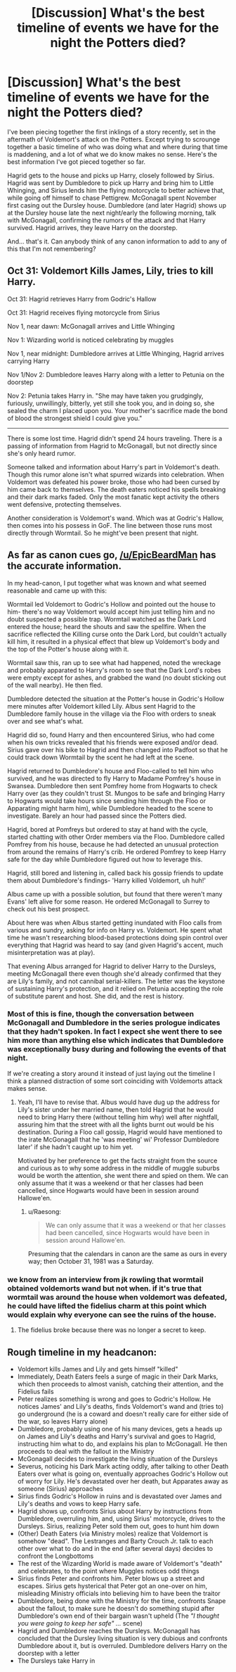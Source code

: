 #+TITLE: [Discussion] What's the best timeline of events we have for the night the Potters died?

* [Discussion] What's the best timeline of events we have for the night the Potters died?
:PROPERTIES:
:Author: The_Truthkeeper
:Score: 12
:DateUnix: 1553576065.0
:DateShort: 2019-Mar-26
:FlairText: Discussion
:END:
I've been piecing together the first inklings of a story recently, set in the aftermath of Voldemort's attack on the Potters. Except trying to scrounge together a basic timeline of who was doing what and where during that time is maddening, and a lot of what we do know makes no sense. Here's the best information I've got pieced together so far.

Hagrid gets to the house and picks up Harry, closely followed by Sirius. Hagrid was sent by Dumbledore to pick up Harry and bring him to Little Whinging, and Sirius lends him the flying motorcycle to better achieve that, while going off himself to chase Pettigrew. McGonagall spent November first casing out the Dursley house. Dumbledore (and later Hagrid) shows up at the Dursley house late the next night/early the following morning, talk with McGonagall, confirming the rumors of the attack and that Harry survived. Hagrid arrives, they leave Harry on the doorstep.

And... that's it. Can anybody think of any canon information to add to any of this that I'm not remembering?


** Oct 31: Voldemort Kills James, Lily, tries to kill Harry.

Oct 31: Hagrid retrieves Harry from Godric's Hallow

Oct 31: Hagrid receives flying motorcycle from Sirius

Nov 1, near dawn: McGonagall arrives and Little Whinging

Nov 1: Wizarding world is noticed celebrating by muggles

Nov 1, near midnight: Dumbledore arrives at Little Whinging, Hagrid arrives carrying Harry

Nov 1/Nov 2: Dumbledore leaves Harry along with a letter to Petunia on the doorstep

Nov 2: Petunia takes Harry in. "She may have taken you grudgingly, furiously, unwillingly, bitterly, yet still she took you, and in doing so, she sealed the charm I placed upon you. Your mother's sacrifice made the bond of blood the strongest shield I could give you."

--------------

There is some lost time. Hagrid didn't spend 24 hours traveling. There is a passing of information from Hagrid to McGonagall, but not directly since she's only heard rumor.

Someone talked and information about Harry's part in Voldemort's death. Though this rumor alone isn't what spurred wizards into celebration. When Voldemort was defeated his power broke, those who had been cursed by him came back to themselves. The death eaters noticed his spells breaking and their dark marks faded. Only the most fanatic kept activity the others went defensive, protecting themselves.

Another consideration is Voldemort's wand. Which was at Godric's Hallow, then comes into his possess in GoF. The line between those runs most directly through Wormtail. So he might've been present that night.
:PROPERTIES:
:Author: EpicBeardMan
:Score: 10
:DateUnix: 1553592577.0
:DateShort: 2019-Mar-26
:END:


** As far as canon cues go, [[/u/EpicBeardMan]] has the accurate information.

In my head-canon, I put together what was known and what seemed reasonable and came up with this:

Wormtail led Voldemort to Godric's Hollow and pointed out the house to him- there's no way Voldemort would accept him just telling him and no doubt suspected a possible trap. Wormtail watched as the Dark Lord entered the house; heard the shouts and saw the spellfire. When the sacrifice reflected the Killing curse onto the Dark Lord, but couldn't actually kill him, it resulted in a physical effect that blew up Voldemort's body and the top of the Potter's house along with it.

Wormtail saw this, ran up to see what had happened, noted the wreckage and probably apparated to Harry's room to see that the Dark Lord's robes were empty except for ashes, and grabbed the wand (no doubt sticking out of the wall nearby). He then fled.

Dumbledore detected the situation at the Potter's house in Godric's Hollow mere minutes after Voldemort killed Lily. Albus sent Hagrid to the Dumbledore family house in the village via the Floo with orders to sneak over and see what's what.

Hagrid did so, found Harry and then encountered Sirius, who had come when his own tricks revealed that his friends were exposed and/or dead. Sirius gave over his bike to Hagrid and then changed into Padfoot so that he could track down Wormtail by the scent he had left at the scene.

Hagrid returned to Dumbledore's house and Floo-called to tell him who survived, and he was directed to fly Harry to Madame Pomfrey's house in Swansea. Dumbledore then sent Pomfrey home from Hogwarts to check Harry over (as they couldn't trust St. Mungos to be safe and bringing Harry to Hogwarts would take hours since sending him through the Floo or Apparating might harm him), while Dumbledore headed to the scene to investigate. Barely an hour had passed since the Potters died.

Hagrid, bored at Pomfreys but ordered to stay at hand with the cycle, started chatting with other Order members via the Floo. Dumbledore called Pomfrey from his house, because he had detected an unusual protection from around the remains of Harry's crib. He ordered Pomfrey to keep Harry safe for the day while Dumbledore figured out how to leverage this.

Hagrid, still bored and listening in, called back his gossip friends to update them about Dumbledore's findings- 'Harry killed Voldemort, uh huh!'

Albus came up with a possible solution, but found that there weren't many Evans' left alive for some reason. He ordered McGonagall to Surrey to check out his best prospect.

About here was when Albus started getting inundated with Floo calls from various and sundry, asking for info on Harry vs. Voldemort. He spent what time he wasn't researching blood-based protections doing spin control over everything that Hagrid was heard to say (and given Hagrid's accent, much misinterpretation was at play).

That evening Albus arranged for Hagrid to deliver Harry to the Dursleys, meeting McGonagall there even though she'd already confirmed that they are Lily's family, and not cannibal serial-killers. The letter was the keystone of sustaining Harry's protection, and it relied on Petunia accepting the role of substitute parent and host. She did, and the rest is history.
:PROPERTIES:
:Author: wordhammer
:Score: 2
:DateUnix: 1553606845.0
:DateShort: 2019-Mar-26
:END:

*** Most of this is fine, though the conversation between McGonagall and Dumbledore in the series prologue indicates that they hadn't spoken. In fact I expect she went there to see him more than anything else which indicates that Dumbledore was exceptionally busy during and following the events of that night.

If we're creating a story around it instead of just laying out the timeline I think a planned distraction of some sort coinciding with Voldemorts attack makes sense.
:PROPERTIES:
:Author: EpicBeardMan
:Score: 5
:DateUnix: 1553608057.0
:DateShort: 2019-Mar-26
:END:

**** Yeah, I'll have to revise that. Albus would have dug up the address for Lily's sister under her married name, then told Hagrid that he would need to bring Harry there (without telling him why) well after nightfall, assuring him that the street with all the lights burnt out would be his destination. During a Floo call gossip, Hagrid would have mentioned to the irate McGonagall that he 'was meeting' wi' Professor Dumbledore later' if she hadn't caught up to him yet.

Motivated by her preference to get the facts straight from the source and curious as to why some address in the middle of muggle suburbs would be worth the attention, she went there and spied on them. We can only assume that it was a weekend or that her classes had been cancelled, since Hogwarts would have been in session around Hallowe'en.
:PROPERTIES:
:Author: wordhammer
:Score: 3
:DateUnix: 1553609113.0
:DateShort: 2019-Mar-26
:END:

***** u/Raesong:
#+begin_quote
  We can only assume that it was a weekend or that her classes had been cancelled, since Hogwarts would have been in session around Hallowe'en.
#+end_quote

Presuming that the calendars in canon are the same as ours in every way; then October 31, 1981 was a Saturday.
:PROPERTIES:
:Author: Raesong
:Score: 3
:DateUnix: 1553612936.0
:DateShort: 2019-Mar-26
:END:


*** we know from an interview from jk rowling that wormtail obtained voldemorts wand but not when. if it's true that wormtail was around the house when voldemort was defeated, he could have lifted the fidelius charm at this point which would explain why everyone can see the ruins of the house.
:PROPERTIES:
:Author: psu-fan
:Score: 1
:DateUnix: 1553637533.0
:DateShort: 2019-Mar-27
:END:

**** The fidelius broke because there was no longer a secret to keep.
:PROPERTIES:
:Author: EpicBeardMan
:Score: 2
:DateUnix: 1553639376.0
:DateShort: 2019-Mar-27
:END:


** Rough timeline in my headcanon:

- Voldemort kills James and Lily and gets himself "killed"
- Immediately, Death Eaters feels a surge of magic in their Dark Marks, which then proceeds to almost vanish, catching their attention, and the Fidelius fails
- Peter realizes something is wrong and goes to Godric's Hollow. He notices James' and Lily's deaths, finds Voldemort's wand and (tries to) go underground (he is a coward and doesn't really care for either side of the war, so leaves Harry alone)
- Dumbledore, probably using one of his many devices, gets a heads up on James and Lily's deaths and Harry's survival and goes to Hagrid, instructing him what to do, and explains his plan to McGonagall. He then proceeds to deal with the fallout in the Ministry
- McGonagall decides to investigate the living situation of the Dursleys
- Severus, noticing his Dark Mark acting oddly, after talking to other Death Eaters over what is going on, eventually approaches Godric's Hollow out of worry for Lily. He's devastated over her death, but Apparates away as someone (Sirius) approaches
- Sirius finds Godric's Hollow in ruins and is devastated over James and Lily's deaths and vows to keep Harry safe.
- Hagrid shows up, confronts Sirius about Harry by instructions from Dumbledore, overruling him, and, using Sirius' motorcycle, drives to the Dursleys. Sirius, realizing Peter sold them out, goes to hunt him down
- (Other) Death Eaters (via Ministry moles) realize that Voldemort is somehow "dead". The Lestranges and Barty Crouch Jr. talk to each other over what to do and in the end (after several days) decides to confront the Longbottoms
- The rest of the Wizarding World is made aware of Voldemort's "death" and celebrates, to the point where Muggles notices odd things
- Sirius finds Peter and confronts him. Peter blows up a street and escapes. Sirius gets hysterical that Peter got an one-over on him, misleading Ministry officials into believing him to have been the traitor
- Dumbledore, being done with the Ministry for the time, confronts Snape about the fallout, to make sure he doesn't do something stupid after Dumbledore's own end of their bargain wasn't upheld (The /"I thought you were going to keep her safe" .../ scene)
- Hagrid and Dumbledore reaches the Dursleys. McGonagall has concluded that the Dursley living situation is very dubious and confronts Dumbledore about it, but is overruled. Dumbledore delivers Harry on the doorstep with a letter
- The Dursleys take Harry in
:PROPERTIES:
:Author: Fredrik1994
:Score: 1
:DateUnix: 1553649165.0
:DateShort: 2019-Mar-27
:END:
